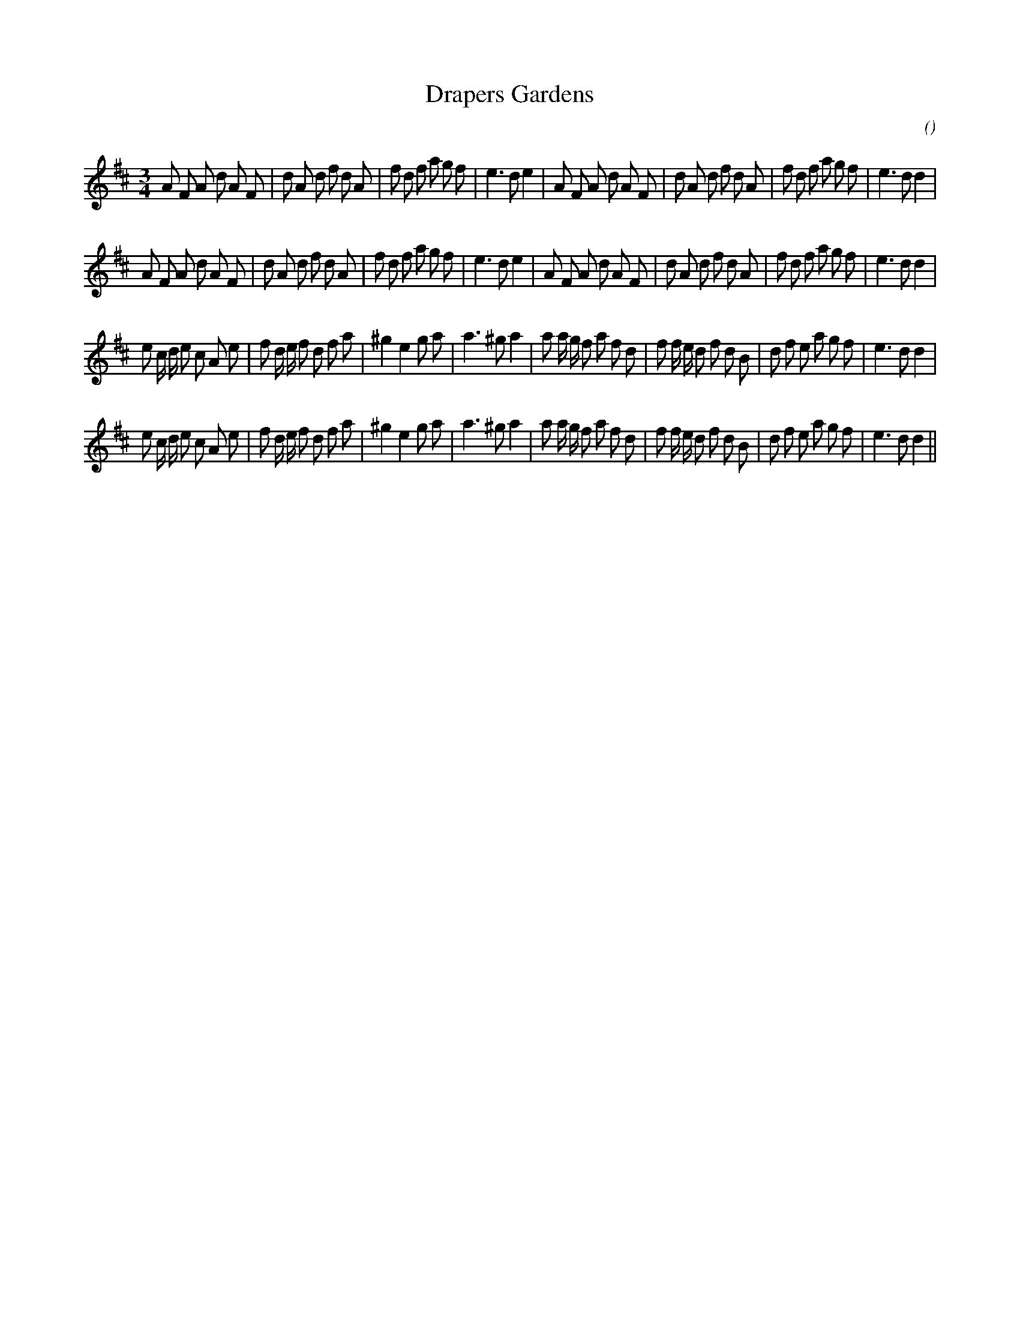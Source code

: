 X:1
T: Drapers Gardens
N:
C:
S:Do not confuse with Draper's Gardens
A:
O:
R:
M:3/4
K:D
I:speed 150
%W: A1
% voice 1 (1 lines, 42 notes)
K:D
M:3/4
L:1/16
A2 F2 A2 d2 A2 F2 |d2 A2 d2 f2 d2 A2 |f2 d2 f2 a2 g2 f2 |e6 d2 e4 |A2 F2 A2 d2 A2 F2 |d2 A2 d2 f2 d2 A2 |f2 d2 f2 a2 g2 f2 |e6 d2 d4 |
%W: A2
% voice 1 (1 lines, 42 notes)
A2 F2 A2 d2 A2 F2 |d2 A2 d2 f2 d2 A2 |f2 d2 f2 a2 g2 f2 |e6 d2 e4 |A2 F2 A2 d2 A2 F2 |d2 A2 d2 f2 d2 A2 |f2 d2 f2 a2 g2 f2 |e6 d2 d4 |
%W: B1
% voice 1 (1 lines, 44 notes)
e2 c d e2 c2 A2 e2 |f2 d e f2 d2 f2 a2 |^g4 e4 g2 a2 |a6 ^g2 a4 |a2 a g f2 a2 f2 d2 |f2 f e d2 f2 d2 B2 |d2 f2 e2 a2 g2 f2 |e6 d2 d4 |
%W: B2
% voice 1 (1 lines, 44 notes)
e2 c d e2 c2 A2 e2 |f2 d e f2 d2 f2 a2 |^g4 e4 g2 a2 |a6 ^g2 a4 |a2 a g f2 a2 f2 d2 |f2 f e d2 f2 d2 B2 |d2 f2 e2 a2 g2 f2 |e6 d2 d4 ||
